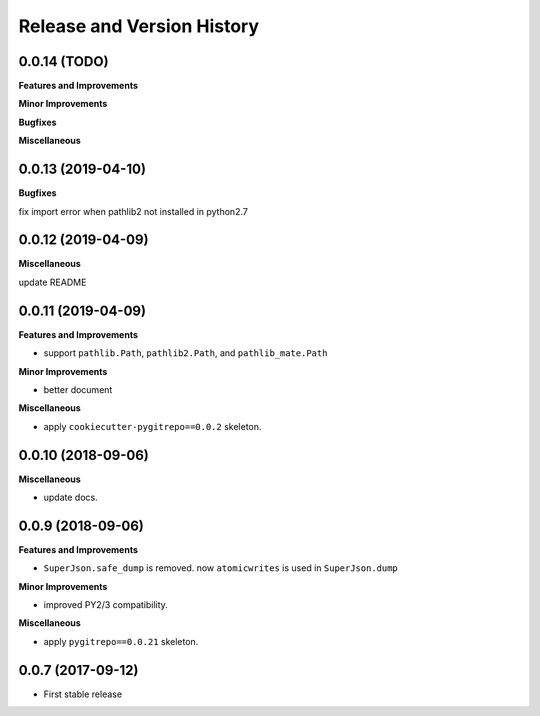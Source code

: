 .. _release_history:

Release and Version History
===========================


0.0.14 (TODO)
~~~~~~~~~~~~~~~~~~
**Features and Improvements**

**Minor Improvements**

**Bugfixes**

**Miscellaneous**


0.0.13 (2019-04-10)
~~~~~~~~~~~~~~~~~~
**Bugfixes**

fix import error when pathlib2 not installed in python2.7


0.0.12 (2019-04-09)
~~~~~~~~~~~~~~~~~~
**Miscellaneous**

update README


0.0.11 (2019-04-09)
~~~~~~~~~~~~~~~~~~
**Features and Improvements**

- support ``pathlib.Path``, ``pathlib2.Path``, and ``pathlib_mate.Path``

**Minor Improvements**

- better document

**Miscellaneous**

- apply ``cookiecutter-pygitrepo==0.0.2`` skeleton.


0.0.10 (2018-09-06)
~~~~~~~~~~~~~~~~~~~
**Miscellaneous**

- update docs.


0.0.9 (2018-09-06)
~~~~~~~~~~~~~~~~~~
**Features and Improvements**

- ``SuperJson.safe_dump`` is removed. now ``atomicwrites`` is used in ``SuperJson.dump``

**Minor Improvements**

- improved PY2/3 compatibility.

**Miscellaneous**

- apply ``pygitrepo==0.0.21`` skeleton.


0.0.7 (2017-09-12)
~~~~~~~~~~~~~~~~~~
- First stable release